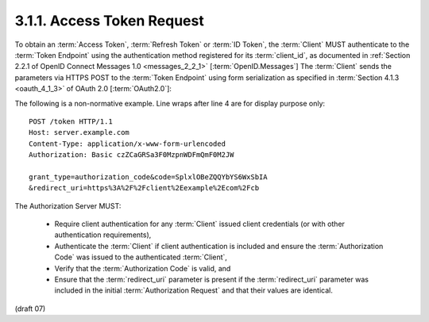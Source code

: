 3.1.1.  Access Token Request
^^^^^^^^^^^^^^^^^^^^^^^^^^^^^^^^^^^^^^^^

To obtain an :term:`Access Token`, :term:`Refresh Token` or :term:`ID Token`, 
the :term:`Client` MUST authenticate to the :term:`Token Endpoint` 
using the authentication method registered for its :term:`client_id`, 
as documented in :ref:`Section 2.2.1 of OpenID Connect Messages 1.0 <messages_2_2_1>` [:term:`OpenID.Messages`] 
The :term:`Client` sends the parameters via HTTPS POST 
to the :term:`Token Endpoint` using form serialization as specified in :term:`Section 4.1.3 <oauth_4_1_3>` 
of OAuth 2.0 [:term:`OAuth2.0`]:

The following is a non-normative example. Line wraps after line 4 are for display purpose only:

::

    POST /token HTTP/1.1
    Host: server.example.com
    Content-Type: application/x-www-form-urlencoded
    Authorization: Basic czZCaGRSa3F0MzpnWDFmQmF0M2JW
    
    grant_type=authorization_code&code=SplxlOBeZQQYbYS6WxSbIA
    &redirect_uri=https%3A%2F%2Fclient%2Eexample%2Ecom%2Fcb


The Authorization Server MUST:

    - Require client authentication for any :term:`Client` 
      issued client credentials (or with other authentication requirements),
    - Authenticate the :term:`Client` if client authentication is included 
      and ensure the :term:`Authorization Code` was issued to the authenticated :term:`Client`,
    - Verify that the :term:`Authorization Code` is valid, and
    - Ensure that the :term:`redirect_uri` parameter is present 
      if the :term:`redirect_uri` parameter was included in the initial :term:`Authorization Request` and that their values are identical.

(draft 07)

